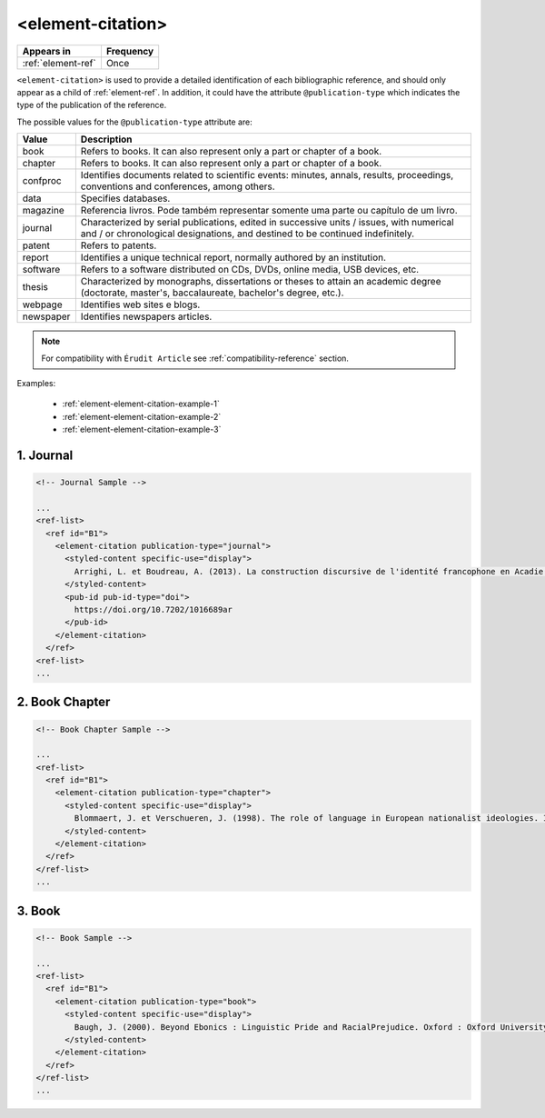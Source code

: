 .. _element-element-citation:

<element-citation>
==================

+---------------------+------------+
| Appears in          | Frequency  |
+=====================+============+
| :ref:`element-ref`  | Once       |
+---------------------+------------+

``<element-citation>`` is used to provide a detailed identification of each bibliographic reference, and should only appear as a child of :ref:`element-ref`. In addition, it could have the attribute ``@publication-type`` which indicates the type of the publication of the reference.

.. note:

    For the current version of :term:`Érudit PS`, it is not mandatory to identify the ``@publication-type`` in ``element-citation``, but have in mind in the future this attribute should became mandatory.

The possible values for the ``@publication-type`` attribute are:

+-----------+------------------------------------------------------------------+
| Value     | Description                                                      |
+===========+==================================================================+
| book      | Refers to books. It can also represent only a part or chapter of |
|           | a book.                                                          |
+-----------+------------------------------------------------------------------+
| chapter   | Refers to books. It can also represent only a part or chapter of |
|           | a book.                                                          |
+-----------+------------------------------------------------------------------+
| confproc  | Identifies documents related to scientific events: minutes,      |
|           | annals, results, proceedings, conventions and conferences,       |
|           | among others.                                                    |
+-----------+------------------------------------------------------------------+
| data      | Specifies databases.                                             |
+-----------+------------------------------------------------------------------+
| magazine  | Referencia livros. Pode também representar somente uma parte ou  |
|           | capítulo de um livro.                                            |
+-----------+------------------------------------------------------------------+
| journal   | Characterized by serial publications, edited in successive       |
|           | units / issues, with numerical and / or chronological            |
|           | designations, and destined to be continued indefinitely.         |
+-----------+------------------------------------------------------------------+
| patent    | Refers to patents.                                               |
+-----------+------------------------------------------------------------------+
| report    | Identifies a unique technical report, normally authored by an    |
|           | institution.                                                     |
+-----------+------------------------------------------------------------------+
| software  | Refers to a software distributed on CDs, DVDs, online media, USB |
|           | devices, etc.                                                    |
+-----------+------------------------------------------------------------------+
| thesis    | Characterized by monographs, dissertations or theses to attain an|
|           | academic degree (doctorate, master's, baccalaureate, bachelor's  |
|           | degree, etc.).                                                   |
+-----------+------------------------------------------------------------------+
| webpage   | Identifies web sites e blogs.                                    |
+-----------+------------------------------------------------------------------+
| newspaper | Identifies newspapers articles.                                  |
+-----------+------------------------------------------------------------------+

.. note::

    For compatibility with ``Érudit Article`` see :ref:`compatibility-reference` section.

Examples:

  * :ref:`element-element-citation-example-1`
  * :ref:`element-element-citation-example-2`
  * :ref:`element-element-citation-example-3`

.. _element-element-citation-example-1:

1. Journal
----------

.. code-block:: xml

    <!-- Journal Sample -->

    ...
    <ref-list>
      <ref id="B1">
        <element-citation publication-type="journal">
          <styled-content specific-use="display">
            Arrighi, L. et Boudreau, A. (2013). La construction discursive de l'identité francophone en Acadie ou «comment être francophone à partir des marges?». Minorités linguistiques et société/Linguistic Minorities and Society. 2. 8-92.
          </styled-content>
          <pub-id pub-id-type="doi">
            https://doi.org/10.7202/1016689ar
          </pub-id>           
        </element-citation>
      </ref>
    <ref-list>
    ...


.. _element-element-citation-example-2:

2. Book Chapter
---------------

.. code-block:: xml

    <!-- Book Chapter Sample -->

    ...
    <ref-list>
      <ref id="B1">
        <element-citation publication-type="chapter">
          <styled-content specific-use="display">
            Blommaert, J. et Verschueren, J. (1998). The role of language in European nationalist ideologies. In Schieffelin, B., Woolard, K. et Kroskrity, P. (dir.). Language Ideologies : Practice and Theory. Oxford : Oxford University Press. 189-210.
          </styled-content>
        </element-citation>
      </ref>
    </ref-list>
    ...


.. _element-element-citation-example-3:

3. Book
-------

.. code-block:: xml

    <!-- Book Sample -->

    ...
    <ref-list>
      <ref id="B1">
        <element-citation publication-type="book">
          <styled-content specific-use="display">
            Baugh, J. (2000). Beyond Ebonics : Linguistic Pride and RacialPrejudice. Oxford : Oxford University Press.
          </styled-content>
        </element-citation>
      </ref>
    </ref-list>
    ...

.. {"reviewed_on": "20180501", "by": "fabio.batalha@erudit.org"}